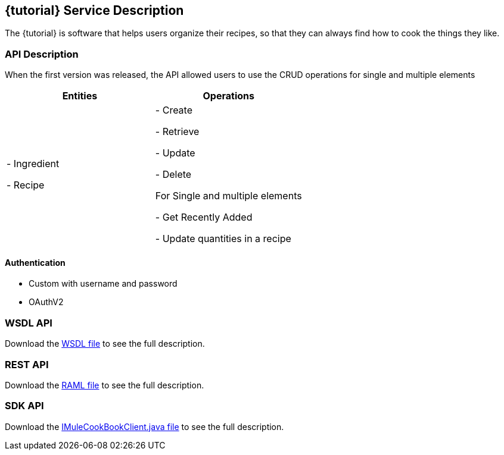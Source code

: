 :resourcesDir: resources

== {tutorial} Service Description

The {tutorial} is software that helps users organize their recipes, so that they can always find how to cook the things they like.

=== API Description

When the first version was released, the API allowed users to use the CRUD operations for single and multiple elements

[cols="2*", options="header"]
|===
|Entities
|Operations

|
- Ingredient

- Recipe

|
- Create

- Retrieve

- Update

- Delete

For Single and multiple elements

- Get Recently Added

- Update quantities in a recipe

|===

==== Authentication

* Custom with username and password

* OAuthV2

=== WSDL API

Download the link:{resourcesDir}/wsdl/IMuleCookBookService.wsdl[WSDL file] to see the full description.

=== REST API

Download the link:{resourcesDir}/api.raml[RAML file] to see the full description.

=== SDK API

Download the link:{resourcesDir}/java/IMuleCookBookClient.java[IMuleCookBookClient.java file] to see the full description.
